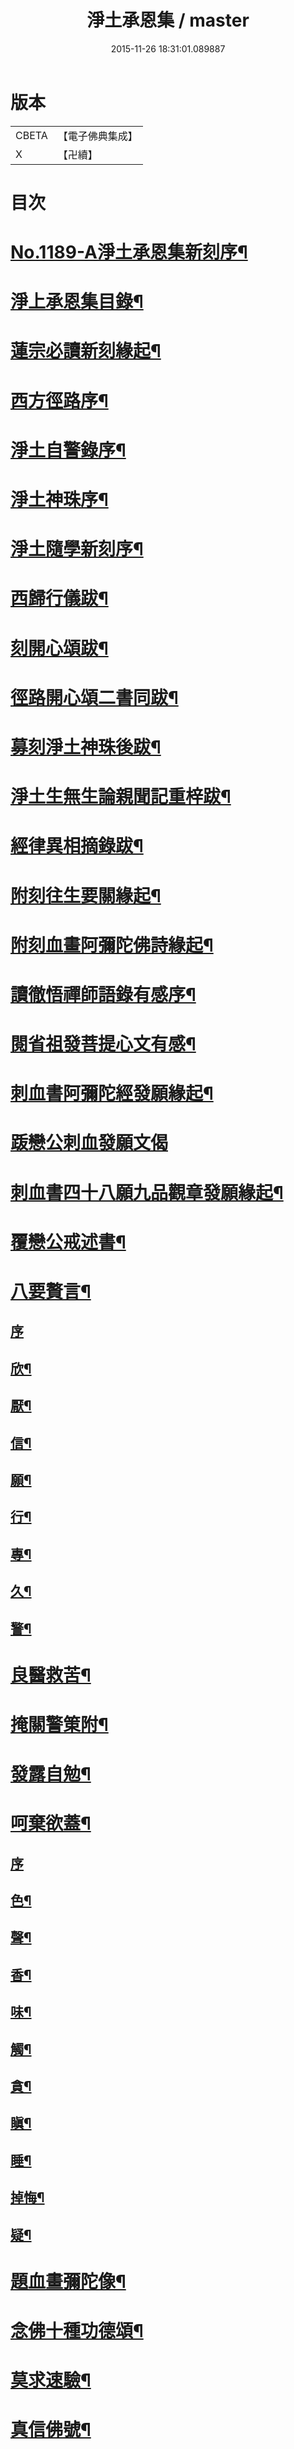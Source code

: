 #+TITLE: 淨土承恩集 / master
#+DATE: 2015-11-26 18:31:01.089887
* 版本
 |     CBETA|【電子佛典集成】|
 |         X|【卍續】    |

* 目次
* [[file:KR6p0108_001.txt::001-0456b1][No.1189-A淨土承恩集新刻序¶]]
* [[file:KR6p0108_001.txt::0456c14][淨上承恩集目錄¶]]
* [[file:KR6p0108_001.txt::0457a14][蓮宗必讀新刻緣起¶]]
* [[file:KR6p0108_001.txt::0457b13][西方徑路序¶]]
* [[file:KR6p0108_001.txt::0457c8][淨土自警錄序¶]]
* [[file:KR6p0108_001.txt::0457c23][淨土神珠序¶]]
* [[file:KR6p0108_001.txt::0458a19][淨土隨學新刻序¶]]
* [[file:KR6p0108_001.txt::0458c2][西歸行儀跋¶]]
* [[file:KR6p0108_001.txt::0459a8][刻開心頌跋¶]]
* [[file:KR6p0108_001.txt::0459a21][徑路開心頌二書同跋¶]]
* [[file:KR6p0108_001.txt::0459b17][募刻淨土神珠後跋¶]]
* [[file:KR6p0108_001.txt::0459c14][淨土生無生論親聞記重梓跋¶]]
* [[file:KR6p0108_001.txt::0460a9][經律異相摘錄跋¶]]
* [[file:KR6p0108_001.txt::0460a19][附刻往生要關緣起¶]]
* [[file:KR6p0108_001.txt::0460b5][附刻血畫阿彌陀佛詩緣起¶]]
* [[file:KR6p0108_001.txt::0460b13][讀徹悟禪師語錄有感序¶]]
* [[file:KR6p0108_001.txt::0461a11][閱省祖發菩提心文有感¶]]
* [[file:KR6p0108_001.txt::0461a22][刺血書阿彌陀經發願緣起¶]]
* [[file:KR6p0108_001.txt::0461b24][䟦戀公刺血發願文偈]]
* [[file:KR6p0108_001.txt::0461c8][刺血書四十八願九品觀章發願緣起¶]]
* [[file:KR6p0108_001.txt::0461c20][覆戀公戒述書¶]]
* [[file:KR6p0108_001.txt::0462a21][八要贅言¶]]
** [[file:KR6p0108_001.txt::0462a21][序]]
** [[file:KR6p0108_001.txt::0462b2][欣¶]]
** [[file:KR6p0108_001.txt::0462b6][厭¶]]
** [[file:KR6p0108_001.txt::0462b10][信¶]]
** [[file:KR6p0108_001.txt::0462b14][願¶]]
** [[file:KR6p0108_001.txt::0462b18][行¶]]
** [[file:KR6p0108_001.txt::0462b22][專¶]]
** [[file:KR6p0108_001.txt::0462c2][久¶]]
** [[file:KR6p0108_001.txt::0462c6][警¶]]
* [[file:KR6p0108_001.txt::0462c10][良醫救苦¶]]
* [[file:KR6p0108_001.txt::0463a5][掩關警䇿附¶]]
* [[file:KR6p0108_001.txt::0463a14][發露自勉¶]]
* [[file:KR6p0108_001.txt::0463b8][呵棄欲蓋¶]]
** [[file:KR6p0108_001.txt::0463b8][序]]
** [[file:KR6p0108_001.txt::0463b18][色¶]]
** [[file:KR6p0108_001.txt::0463b21][聲¶]]
** [[file:KR6p0108_001.txt::0463b24][香¶]]
** [[file:KR6p0108_001.txt::0463c3][味¶]]
** [[file:KR6p0108_001.txt::0463c6][觸¶]]
** [[file:KR6p0108_001.txt::0463c9][貪¶]]
** [[file:KR6p0108_001.txt::0463c12][瞋¶]]
** [[file:KR6p0108_001.txt::0463c15][睡¶]]
** [[file:KR6p0108_001.txt::0463c18][掉悔¶]]
** [[file:KR6p0108_001.txt::0463c21][疑¶]]
* [[file:KR6p0108_001.txt::0463c24][題血畫彌陀像¶]]
* [[file:KR6p0108_001.txt::0464b8][念佛十種功德頌¶]]
* [[file:KR6p0108_001.txt::0464c19][莫求速驗¶]]
* [[file:KR6p0108_001.txt::0465a4][真信佛號¶]]
* [[file:KR6p0108_001.txt::0465a13][薄有所領¶]]
* [[file:KR6p0108_001.txt::0465b3][念佛自慚¶]]
* [[file:KR6p0108_001.txt::0465b12][念佛自幸¶]]
* [[file:KR6p0108_001.txt::0465b24][念佛自鞭]]
* [[file:KR6p0108_001.txt::0465c14][念佛自慰¶]]
* [[file:KR6p0108_001.txt::0465c23][念佛偶成¶]]
* [[file:KR6p0108_001.txt::0466a12][念佛述懷¶]]
* [[file:KR6p0108_001.txt::0466a24][念佛感懷]]
* [[file:KR6p0108_001.txt::0466b22][幸親知識¶]]
* [[file:KR6p0108_001.txt::0466c7][慶聞極樂¶]]
* [[file:KR6p0108_001.txt::0466c16][全憑信願¶]]
* [[file:KR6p0108_001.txt::0466c21][必須記數¶]]
* [[file:KR6p0108_001.txt::0467a2][不用多解¶]]
* [[file:KR6p0108_001.txt::0467a7][十念法門¶]]
* [[file:KR6p0108_001.txt::0467a12][和徹悟禪師血畫阿彌陀佛詩¶]]
* [[file:KR6p0108_001.txt::0467a24][刻親聞記回向偈¶]]
* [[file:KR6p0108_001.txt::0467b6][附]]
** [[file:KR6p0108_001.txt::0467b7][淨土生無生釋疑(附)戀公遺稿¶]]
** [[file:KR6p0108_001.txt::0467c4][上品資糧勸讀序(附)¶]]
** [[file:KR6p0108_001.txt::0467c24][梵網合註妙觀直指摘錄序¶]]
** [[file:KR6p0108_001.txt::0468a24][十大礙行跋¶]]
** [[file:KR6p0108_001.txt::0468b10][稱名述懷¶]]
** [[file:KR6p0108_001.txt::0468b15][彌陀經讚¶]]
** [[file:KR6p0108_001.txt::0468b20][念佛讚¶]]
** [[file:KR6p0108_001.txt::0468c7][滿七自慶述懷告眾¶]]
** [[file:KR6p0108_001.txt::0469b20][七內發願學六時經行出聲念佛¶]]
* [[file:KR6p0108_001.txt::0469c12][No.1189-B淨土承恩集自跋¶]]
* 卷
** [[file:KR6p0108_001.txt][淨土承恩集 1]]
